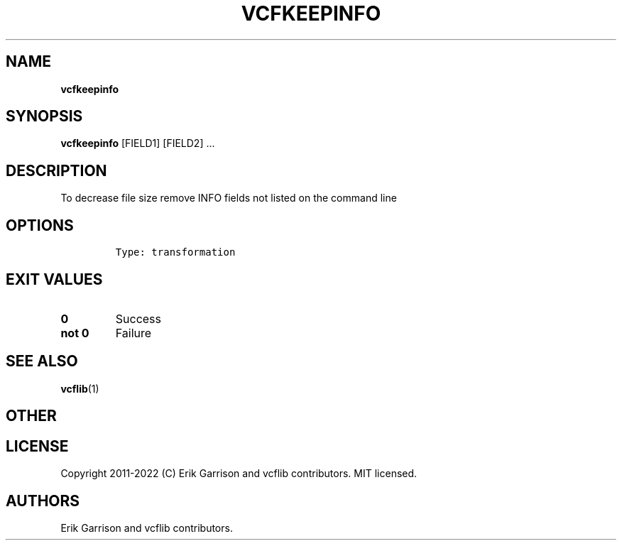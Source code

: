 .\" Automatically generated by Pandoc 2.14.0.3
.\"
.TH "VCFKEEPINFO" "1" "" "vcfkeepinfo (vcflib)" "vcfkeepinfo (VCF transformation)"
.hy
.SH NAME
.PP
\f[B]vcfkeepinfo\f[R]
.SH SYNOPSIS
.PP
\f[B]vcfkeepinfo\f[R] [FIELD1] [FIELD2] \&...
.SH DESCRIPTION
.PP
To decrease file size remove INFO fields not listed on the command line
.SH OPTIONS
.IP
.nf
\f[C]

Type: transformation
\f[R]
.fi
.SH EXIT VALUES
.TP
\f[B]0\f[R]
Success
.TP
\f[B]not 0\f[R]
Failure
.SH SEE ALSO
.PP
\f[B]vcflib\f[R](1)
.SH OTHER
.SH LICENSE
.PP
Copyright 2011-2022 (C) Erik Garrison and vcflib contributors.
MIT licensed.
.SH AUTHORS
Erik Garrison and vcflib contributors.
